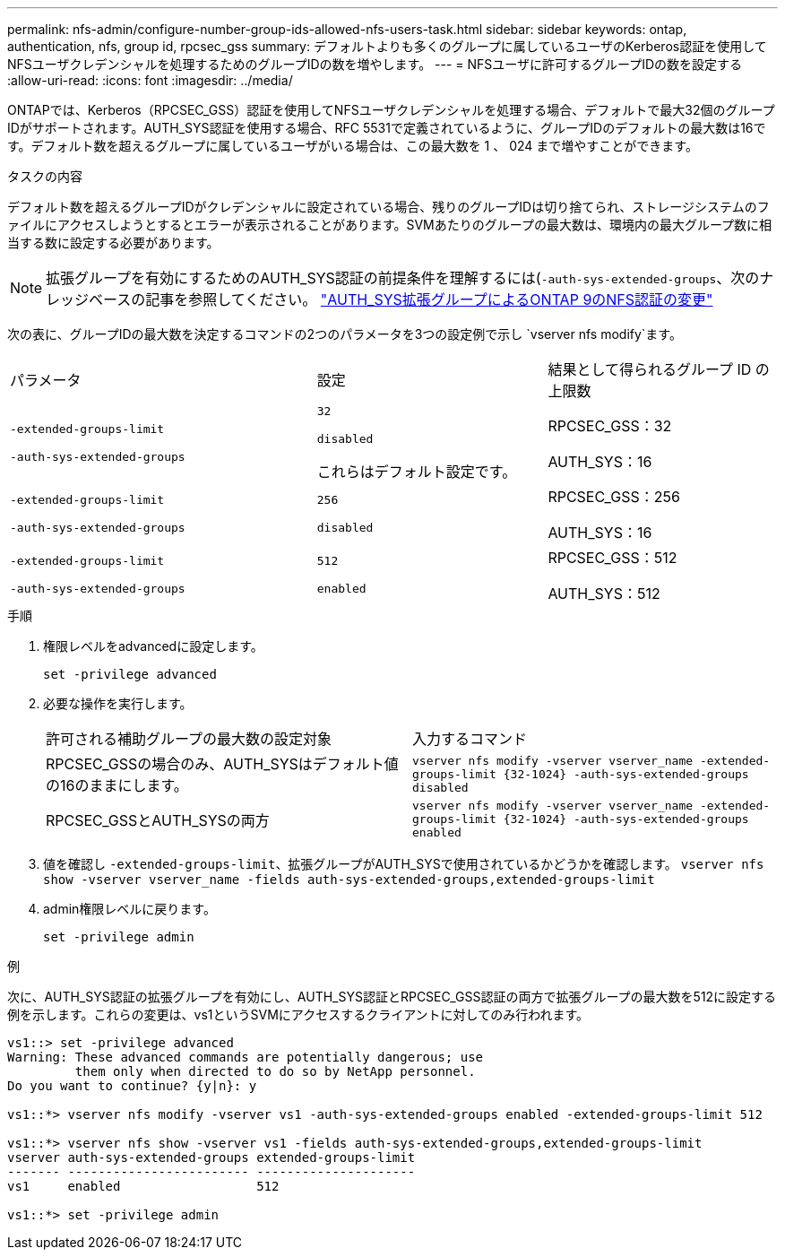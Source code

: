 ---
permalink: nfs-admin/configure-number-group-ids-allowed-nfs-users-task.html 
sidebar: sidebar 
keywords: ontap, authentication, nfs, group id, rpcsec_gss 
summary: デフォルトよりも多くのグループに属しているユーザのKerberos認証を使用してNFSユーザクレデンシャルを処理するためのグループIDの数を増やします。 
---
= NFSユーザに許可するグループIDの数を設定する
:allow-uri-read: 
:icons: font
:imagesdir: ../media/


[role="lead"]
ONTAPでは、Kerberos（RPCSEC_GSS）認証を使用してNFSユーザクレデンシャルを処理する場合、デフォルトで最大32個のグループIDがサポートされます。AUTH_SYS認証を使用する場合、RFC 5531で定義されているように、グループIDのデフォルトの最大数は16です。デフォルト数を超えるグループに属しているユーザがいる場合は、この最大数を 1 、 024 まで増やすことができます。

.タスクの内容
デフォルト数を超えるグループIDがクレデンシャルに設定されている場合、残りのグループIDは切り捨てられ、ストレージシステムのファイルにアクセスしようとするとエラーが表示されることがあります。SVMあたりのグループの最大数は、環境内の最大グループ数に相当する数に設定する必要があります。


NOTE: 拡張グループを有効にするためのAUTH_SYS認証の前提条件を理解するには(`-auth-sys-extended-groups`、次のナレッジベースの記事を参照してください。 https://kb.netapp.com/on-prem/ontap/da/NAS/NAS-KBs/How_does_AUTH_SYS_Extended_Groups_change_NFS_authentication["AUTH_SYS拡張グループによるONTAP 9のNFS認証の変更"]

次の表に、グループIDの最大数を決定するコマンドの2つのパラメータを3つの設定例で示し `vserver nfs modify`ます。

[cols="40,30,30"]
|===


| パラメータ | 設定 | 結果として得られるグループ ID の上限数 


 a| 
`-extended-groups-limit`

`-auth-sys-extended-groups`
 a| 
`32`

`disabled`

これらはデフォルト設定です。
 a| 
RPCSEC_GSS：32

AUTH_SYS：16



 a| 
`-extended-groups-limit`

`-auth-sys-extended-groups`
 a| 
`256`

`disabled`
 a| 
RPCSEC_GSS：256

AUTH_SYS：16



 a| 
`-extended-groups-limit`

`-auth-sys-extended-groups`
 a| 
`512`

`enabled`
 a| 
RPCSEC_GSS：512

AUTH_SYS：512

|===
.手順
. 権限レベルをadvancedに設定します。
+
`set -privilege advanced`

. 必要な操作を実行します。
+
|===


| 許可される補助グループの最大数の設定対象 | 入力するコマンド 


 a| 
RPCSEC_GSSの場合のみ、AUTH_SYSはデフォルト値の16のままにします。
 a| 
`+vserver nfs modify -vserver vserver_name -extended-groups-limit {32-1024} -auth-sys-extended-groups disabled+`



 a| 
RPCSEC_GSSとAUTH_SYSの両方
 a| 
`+vserver nfs modify -vserver vserver_name -extended-groups-limit {32-1024} -auth-sys-extended-groups enabled+`

|===
. 値を確認し `-extended-groups-limit`、拡張グループがAUTH_SYSで使用されているかどうかを確認します。 `vserver nfs show -vserver vserver_name -fields auth-sys-extended-groups,extended-groups-limit`
. admin権限レベルに戻ります。
+
`set -privilege admin`



.例
次に、AUTH_SYS認証の拡張グループを有効にし、AUTH_SYS認証とRPCSEC_GSS認証の両方で拡張グループの最大数を512に設定する例を示します。これらの変更は、vs1というSVMにアクセスするクライアントに対してのみ行われます。

[listing]
----
vs1::> set -privilege advanced
Warning: These advanced commands are potentially dangerous; use
         them only when directed to do so by NetApp personnel.
Do you want to continue? {y|n}: y

vs1::*> vserver nfs modify -vserver vs1 -auth-sys-extended-groups enabled -extended-groups-limit 512

vs1::*> vserver nfs show -vserver vs1 -fields auth-sys-extended-groups,extended-groups-limit
vserver auth-sys-extended-groups extended-groups-limit
------- ------------------------ ---------------------
vs1     enabled                  512

vs1::*> set -privilege admin
----